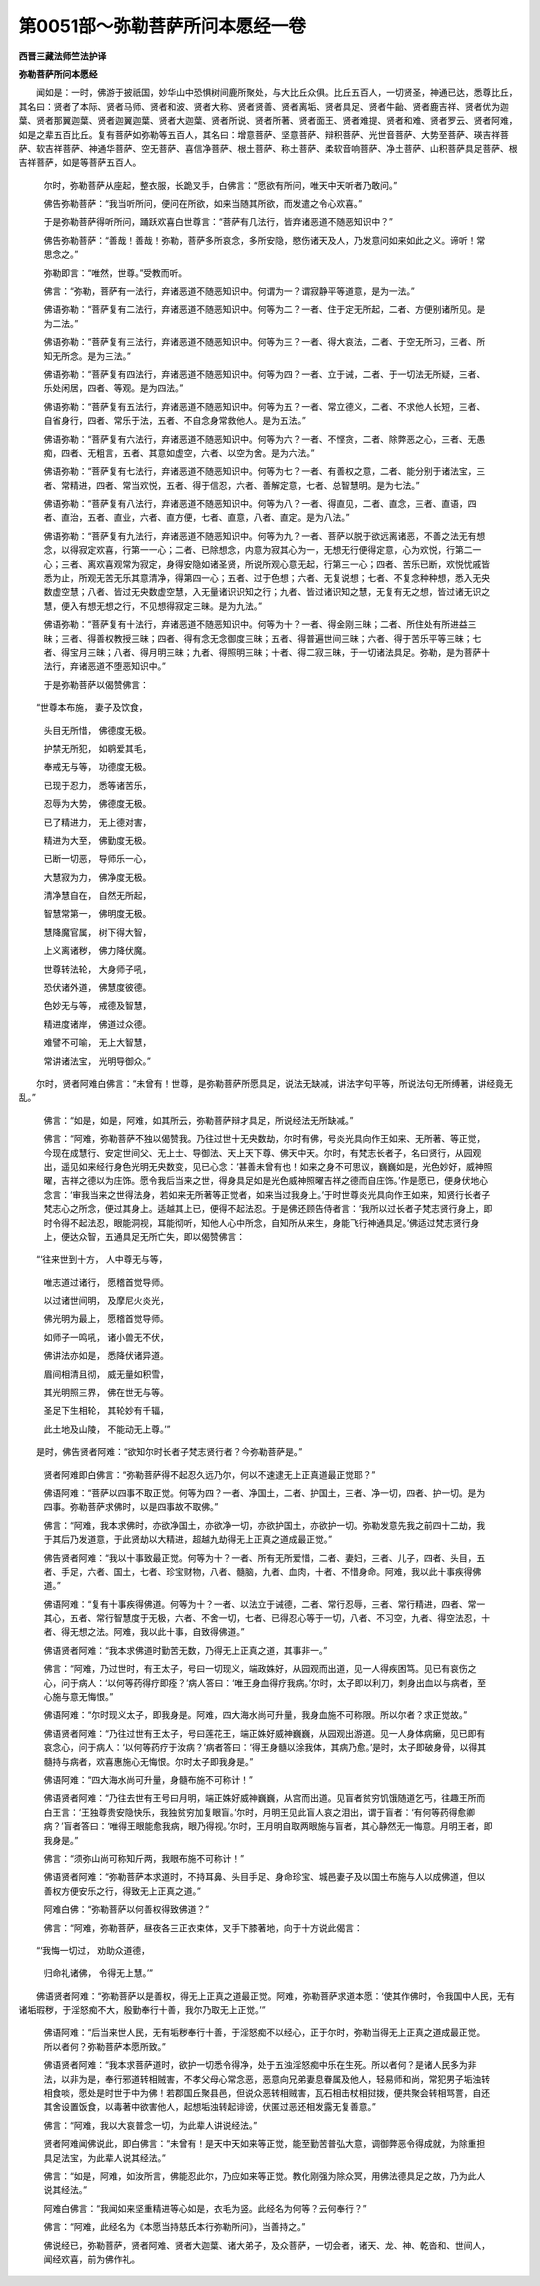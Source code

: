 第0051部～弥勒菩萨所问本愿经一卷
====================================

**西晋三藏法师竺法护译**

**弥勒菩萨所问本愿经**


　　闻如是：一时，佛游于披祇国，妙华山中恐惧树间鹿所聚处，与大比丘众俱。比丘五百人，一切贤圣，神通已达，悉尊比丘，其名曰：贤者了本际、贤者马师、贤者和波、贤者大称、贤者贤善、贤者离垢、贤者具足、贤者牛齝、贤者鹿吉祥、贤者优为迦葉、贤者那翼迦葉、贤者迦翼迦葉、贤者大迦葉、贤者所说、贤者所著、贤者面王、贤者难提、贤者和难、贤者罗云、贤者阿难，如是之辈五百比丘。复有菩萨如弥勒等五百人，其名曰：增意菩萨、坚意菩萨、辩积菩萨、光世音菩萨、大势至菩萨、瑛吉祥菩萨、软吉祥菩萨、神通华菩萨、空无菩萨、喜信净菩萨、根土菩萨、称土菩萨、柔软音响菩萨、净土菩萨、山积菩萨具足菩萨、根吉祥菩萨，如是等菩萨五百人。

                      　　尔时，弥勒菩萨从座起，整衣服，长跪叉手，白佛言：“愿欲有所问，唯天中天听者乃敢问。”

                      　　佛告弥勒菩萨：“我当听所问，便问在所欲，如来当随其所欲，而发遣之令心欢喜。”

                      　　于是弥勒菩萨得听所问，踊跃欢喜白世尊言：“菩萨有几法行，皆弃诸恶道不随恶知识中？”

                      　　佛告弥勒菩萨：“善哉！善哉！弥勒，菩萨多所哀念，多所安隐，愍伤诸天及人，乃发意问如来如此之义。谛听！常思念之。”

                      　　弥勒即言：“唯然，世尊。”受教而听。

                      　　佛言：“弥勒，菩萨有一法行，弃诸恶道不随恶知识中。何谓为一？谓寂静平等道意，是为一法。”

                      　　佛语弥勒：“菩萨复有二法行，弃诸恶道不随恶知识中。何等为二？一者、住于定无所起，二者、方便别诸所见。是为二法。”

                      　　佛语弥勒：“菩萨复有三法行，弃诸恶道不随恶知识中。何等为三？一者、得大哀法，二者、于空无所习，三者、所知无所念。是为三法。”

                      　　佛语弥勒：“菩萨复有四法行，弃诸恶道不随恶知识中。何等为四？一者、立于诫，二者、于一切法无所疑，三者、乐处闲居，四者、等观。是为四法。”

                      　　佛语弥勒：“菩萨复有五法行，弃诸恶道不随恶知识中。何等为五？一者、常立德义，二者、不求他人长短，三者、自省身行，四者、常乐于法，五者、不自念身常救他人。是为五法。”

                      　　佛语弥勒：“菩萨复有六法行，弃诸恶道不随恶知识中。何等为六？一者、不悭贪，二者、除弊恶之心，三者、无愚痴，四者、无粗言，五者、其意如虚空，六者、以空为舍。是为六法。”

                      　　佛语弥勒：“菩萨复有七法行，弃诸恶道不随恶知识中。何等为七？一者、有善权之意，二者、能分别于诸法宝，三者、常精进，四者、常当欢悦，五者、得于信忍，六者、善解定意，七者、总智慧明。是为七法。”

                      　　佛语弥勒：“菩萨复有八法行，弃诸恶道不随恶知识中。何等为八？一者、得直见，二者、直念，三者、直语，四者、直治，五者、直业，六者、直方便，七者、直意，八者、直定。是为八法。”

                      　　佛语弥勒：“菩萨复有九法行，弃诸恶道不随恶知识中。何等为九？一者、菩萨以脱于欲远离诸恶，不善之法无有想念，以得寂定欢喜，行第一一心；二者、已除想念，内意为寂其心为一，无想无行便得定意，心为欢悦，行第二一心；三者、离欢喜观常为寂定，身得安隐如诸圣贤，所说所观心意无起，行第三一心；四者、苦乐已断，欢悦忧戚皆悉为止，所观无苦无乐其意清净，得第四一心；五者、过于色想；六者、无复说想；七者、不复念种种想，悉入无央数虚空慧；八者、皆过无央数虚空慧，入无量诸识识知之行；九者、皆过诸识知之慧，无复有无之想，皆过诸无识之慧，便入有想无想之行，不见想得寂定三昧。是为九法。”

                      　　佛语弥勒：“菩萨复有十法行，弃诸恶道不随恶知识中。何等为十？一者、得金刚三昧；二者、所住处有所进益三昧；三者、得善权教授三昧；四者、得有念无念御度三昧；五者、得普遍世间三昧；六者、得于苦乐平等三昧；七者、得宝月三昧；八者、得月明三昧；九者、得照明三昧；十者、得二寂三昧，于一切诸法具足。弥勒，是为菩萨十法行，弃诸恶道不堕恶知识中。”

                      　　于是弥勒菩萨以偈赞佛言：

　　“世尊本布施， 妻子及饮食，
 
                      　　　头目无所惜， 佛德度无极。
 
                      　　　护禁无所犯， 如鹖爱其毛，
 
                      　　　奉戒无与等， 功德度无极。
 
                      　　　已现于忍力， 悉等诸苦乐，
 
                      　　　忍辱为大势， 佛德度无极。
 
                      　　　已了精进力， 无上德对害，
 
                      　　　精进为大至， 佛勤度无极。
 
                      　　　已断一切恶， 导师乐一心，
 
                      　　　大慧寂为力， 佛净度无极。
 
                      　　　清净慧自在， 自然无所起，
 
                      　　　智慧常第一， 佛明度无极。
 
                      　　　慧降魔官属， 树下得大智，
 
                      　　　上义离诸秽， 佛力降伏魔。
 
                      　　　世尊转法轮， 大身师子吼，
 
                      　　　恐伏诸外道， 佛慧度彼德。
 
                      　　　色妙无与等， 戒德及智慧，
 
                      　　　精进度诸岸， 佛道过众德。
 
                      　　　难譬不可喻， 无上大智慧，
 
                      　　　常讲诸法宝， 光明导御众。”

　　尔时，贤者阿难白佛言：“未曾有！世尊，是弥勒菩萨所愿具足，说法无缺减，讲法字句平等，所说法句无所缚著，讲经竟无乱。”

                      　　佛言：“如是，如是，阿难，如其所云，弥勒菩萨辩才具足，所说经法无所缺减。”

                      　　佛言：“阿难，弥勒菩萨不独以偈赞我。乃往过世十无央数劫，尔时有佛，号炎光具向作王如来、无所著、等正觉，今现在成慧行、安定世间父、无上士、导御法、天上天下尊、佛天中天。尔时，有梵志长者子，名曰贤行，从园观出，遥见如来经行身色光明无央数变，见已心念：‘甚善未曾有也！如来之身不可思议，巍巍如是，光色妙好，威神照曜，吉祥之德以为庄饰。愿令我后当来之世，得身具足如是光色威神照曜吉祥之德而自庄饰。’作是愿已，便身伏地心念言：‘审我当来之世得法身，若如来无所著等正觉者，如来当过我身上。’于时世尊炎光具向作王如来，知贤行长者子梵志心之所念，便过其身上。适越其上已，便得不起法忍。于是佛还顾告侍者言：‘我所以过长者子梵志贤行身上，即时令得不起法忍，眼能洞视，耳能彻听，知他人心中所念，自知所从来生，身能飞行神通具足。’佛适过梵志贤行身上，便达众智，五通具足无所亡失，即以偈赞佛言：

　　“‘往来世到十方， 人中尊无与等，

                      　　　　唯志道过诸行， 愿稽首觉导师。

                      　　　　以过诸世间明， 及摩尼火炎光，

                      　　　　佛光明为最上， 愿稽首觉导师。

                      　　　　如师子一鸣吼， 诸小兽无不伏，

                      　　　　佛讲法亦如是， 悉降伏诸异道。

                      　　　　眉间相清且彻， 威无量如积雪，

                      　　　　其光明照三界， 佛在世无与等。

                      　　　　圣足下生相轮， 其轮妙有千辐，

                      　　　　此土地及山陵， 不能动无上尊。’”

　　是时，佛告贤者阿难：“欲知尔时长者子梵志贤行者？今弥勒菩萨是。”

                      　　贤者阿难即白佛言：“弥勒菩萨得不起忍久远乃尔，何以不速逮无上正真道最正觉耶？”

                      　　佛语阿难：“菩萨以四事不取正觉。何等为四？一者、净国土，二者、护国土，三者、净一切，四者、护一切。是为四事。弥勒菩萨求佛时，以是四事故不取佛。”

                      　　佛言：“阿难，我本求佛时，亦欲净国土，亦欲净一切，亦欲护国土，亦欲护一切。弥勒发意先我之前四十二劫，我于其后乃发道意，于此贤劫以大精进，超越九劫得无上正真之道成最正觉。”

                      　　佛告贤者阿难：“我以十事致最正觉。何等为十？一者、所有无所爱惜，二者、妻妇，三者、儿子，四者、头目，五者、手足，六者、国土，七者、珍宝财物，八者、髓脑，九者、血肉，十者、不惜身命。阿难，我以此十事疾得佛道。”

                      　　佛语阿难：“复有十事疾得佛道。何等为十？一者、以法立于诫德，二者、常行忍辱，三者、常行精进，四者、常一其心，五者、常行智慧度于无极，六者、不舍一切，七者、已得忍心等于一切，八者、不习空，九者、得空法忍，十者、得无想之法。阿难，我以此十事，自致得佛道。”

                      　　佛语贤者阿难：“我本求佛道时勤苦无数，乃得无上正真之道，其事非一。”

                      　　佛言：“阿难，乃过世时，有王太子，号曰一切现义，端政姝好，从园观而出道，见一人得疾困笃。见已有哀伤之心，问于病人：‘以何等药得疗即痊？’病人答曰：‘唯王身血得疗我病。’尔时，太子即以利刀，刺身出血以与病者，至心施与意无悔恨。”

                      　　佛语阿难：“尔时现义太子，即我身是。阿难，四大海水尚可升量，我身血施不可称限。所以尔者？求正觉故。”

                      　　佛语贤者阿难：“乃往过世有王太子，号曰莲花王，端正姝好威神巍巍，从园观出游道。见一人身体病癞，见已即有哀念心，问于病人：‘以何等药疗于汝病？’病者答曰：‘得王身髓以涂我体，其病乃愈。’是时，太子即破身骨，以得其髓持与病者，欢喜惠施心无悔恨。尔时太子即我身是。”

                      　　佛语阿难：“四大海水尚可升量，身髓布施不可称计！”

                      　　佛语贤者阿难：“乃往去世有王号曰月明，端正姝好威神巍巍，从宫而出道。见盲者贫穷饥饿随道乞丐，往趣王所而白王言：‘王独尊贵安隐快乐，我独贫穷加复眼盲。’尔时，月明王见此盲人哀之泪出，谓于盲者：‘有何等药得愈卿病？’盲者答曰：‘唯得王眼能愈我病，眼乃得视。’尔时，王月明自取两眼施与盲者，其心静然无一悔意。月明王者，即我身是。”

                      　　佛言：“须弥山尚可称知斤两，我眼布施不可称计！”

                      　　佛语贤者阿难：“弥勒菩萨本求道时，不持耳鼻、头目手足、身命珍宝、城邑妻子及以国土布施与人以成佛道，但以善权方便安乐之行，得致无上正真之道。”

                      　　阿难白佛：“弥勒菩萨以何善权得致佛道？”

                      　　佛言：“阿难，弥勒菩萨，昼夜各三正衣束体，叉手下膝著地，向于十方说此偈言：

　　“‘我悔一切过， 劝助众道德，

                      　　　　归命礼诸佛， 令得无上慧。’”

　　佛语贤者阿难：“弥勒菩萨以是善权，得无上正真之道最正觉。阿难，弥勒菩萨求道本愿：‘使其作佛时，令我国中人民，无有诸垢瑕秽，于淫怒痴不大，殷勤奉行十善，我尔乃取无上正觉。’”

                      　　佛语阿难：“后当来世人民，无有垢秽奉行十善，于淫怒痴不以经心，正于尔时，弥勒当得无上正真之道成最正觉。所以者何？弥勒菩萨本愿所致。”

                      　　佛语贤者阿难：“我本求菩萨道时，欲护一切悉令得净，处于五浊淫怒痴中乐在生死。所以者何？是诸人民多为非法，以非为是，奉行邪道转相贼害，不孝父母心常念恶，恶意向兄弟妻息眷属及他人，轻易师和尚，常犯男子垢浊转相食啖，愿处是时世于中为佛！若郡国丘聚县邑，但说众恶转相贼害，瓦石相击杖相挝拨，便共聚会转相骂詈，自还其舍设置饭食，以毒著中欲害他人，起想垢浊转起诽谤，伏匿过恶还相发露无复善意。”

                      　　佛言：“阿难，我以大哀普念一切，为此辈人讲说经法。”

                      　　贤者阿难闻佛说此，即白佛言：“未曾有！是天中天如来等正觉，能至勤苦普弘大意，调御弊恶令得成就，为除重担具足法宝，为此辈人说其经法。”

                      　　佛言：“如是，阿难，如汝所言，佛能忍此尔，乃应如来等正觉。教化刚强为除众冥，用佛法德具足之故，乃为此人说其经法。”

                      　　阿难白佛言：“我闻如来坚重精进等心如是，衣毛为竖。此经名为何等？云何奉行？”

                      　　佛言：“阿难，此经名为《本愿当持慈氏本行弥勒所问》，当善持之。”

                      　　佛说经已，弥勒菩萨，贤者阿难、贤者大迦葉、诸大弟子，及众菩萨，一切会者，诸天、龙、神、乾沓和、世间人，闻经欢喜，前为佛作礼。
